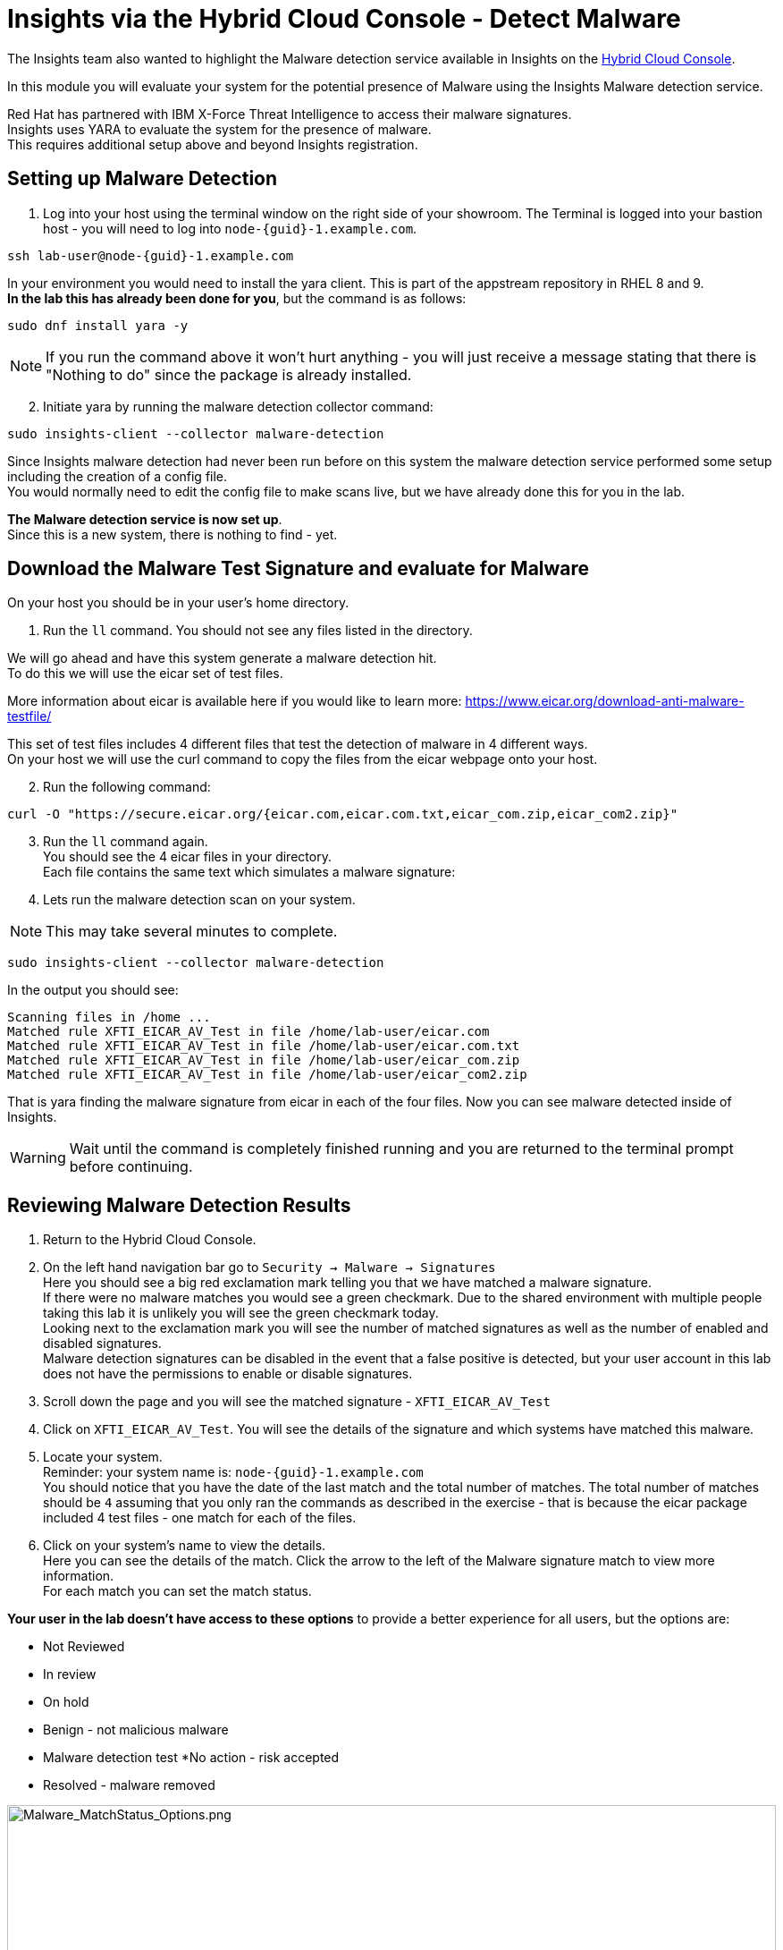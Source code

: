 = Insights via the Hybrid Cloud Console - Detect Malware

The Insights team also wanted to highlight the Malware detection service available in Insights on the https://console.redhat.com[Hybrid Cloud Console^].

In this module you will evaluate your system for the potential presence of Malware using the Insights Malware detection service.

Red Hat has partnered with IBM X-Force Threat Intelligence to access their malware signatures.   +
Insights uses YARA to evaluate the system for the presence of malware. +
This requires additional setup above and beyond Insights registration.

== Setting up Malware Detection

1. Log into your host using the terminal window on the right side of your showroom. 
The Terminal is logged into your bastion host - you will need to log into `node-{guid}-1.example.com`.

[source,sh,role=execute,subs=attributes+]
----
ssh lab-user@node-{guid}-1.example.com
----

In your environment you would need to install the yara client.  This is part of the appstream repository in RHEL 8 and 9. +
*In the lab this has already been done for you*, but the command is as follows: +

[source,sh,role=execute]
----
sudo dnf install yara -y
----

NOTE: If you run the command above it won't hurt anything - you will just receive a message stating that there is "Nothing to do" since the package is already installed.

[start=2]
2. Initiate yara by running the malware detection collector command: +
[source,sh,role=execute]
----
sudo insights-client --collector malware-detection
----

Since Insights malware detection had never been run before on this system the malware detection service performed some setup including the creation of a config file.  +
You would normally need to edit the config file to make scans live, but we have already done this for you in the lab. + 

*The Malware detection service is now set up*. +
Since this is a new system, there is nothing to find - yet.

== Download the Malware Test Signature and evaluate for Malware

On your host you should be in your user’s home directory.  +

1. Run the `ll` command.  You should not see any files listed in the directory.

We will go ahead and have this system generate a malware detection hit. +
To do this we will use the eicar set of test files.

More information about eicar is available here if you would like to learn more:  https://www.eicar.org/download-anti-malware-testfile/[https://www.eicar.org/download-anti-malware-testfile/^] 

This set of test files includes 4 different files that test the detection of malware in 4 different ways.   +
On your host we will use the curl command to copy the files from the eicar webpage onto your host.

[start=2]
2. Run the following command: +
[source,sh,role=execute]
----
curl -O "https://secure.eicar.org/{eicar.com,eicar.com.txt,eicar_com.zip,eicar_com2.zip}"
----

[start=3]
3. Run the `ll` command again. +
You should see the 4 eicar files in your directory. +
Each file contains the same text which simulates a malware signature: +

4. Lets run the malware detection scan on your system.  +

NOTE: This may take several minutes to complete. 

[source,sh,role=execute]
----
sudo insights-client --collector malware-detection
----


In the output you should see: +
[source,textinfo]
----
Scanning files in /home ... 
Matched rule XFTI_EICAR_AV_Test in file /home/lab-user/eicar.com 
Matched rule XFTI_EICAR_AV_Test in file /home/lab-user/eicar.com.txt 
Matched rule XFTI_EICAR_AV_Test in file /home/lab-user/eicar_com.zip 
Matched rule XFTI_EICAR_AV_Test in file /home/lab-user/eicar_com2.zip
----

That is yara finding the malware signature from eicar in each of the four files.
Now you can see malware detected inside of Insights.

WARNING: Wait until the command is completely finished running and you are returned to the terminal prompt before continuing.

== Reviewing Malware Detection Results

1. Return to the Hybrid Cloud Console. +
2. On the left hand navigation bar go to `Security → Malware → Signatures` +
Here you should see a big red exclamation mark telling you that we have matched a malware signature. +
If there were no malware matches you would see a green checkmark.  Due to the shared environment with multiple people taking this lab it is unlikely you will see the green checkmark today. +
Looking next to the exclamation mark you will see the number of matched signatures as well as the number of enabled and disabled signatures. +
Malware detection signatures can be disabled in the event that a false positive is detected, but your user account in this lab does not have the permissions to enable or disable signatures.  +

3. Scroll down the page and you will see the matched signature - `XFTI_EICAR_AV_Test` 
4. Click on `XFTI_EICAR_AV_Test`.  You will see the details of the signature and which systems have matched this malware.
5. Locate your system. + 
Reminder: your system name is: `node-{guid}-1.example.com` +
You should notice that you have the date of the last match and the total number of matches.  The total number of matches should be `4` assuming that you only ran the commands as described in the exercise - that is because the eicar package included 4 test files - one match for each of the files. +
6. Click on your system’s name to view the details. +
Here you can see the details of the match.  Click the arrow to the left of the Malware signature match to view more information. +
For each match you can set the match status. +

*Your user in the lab doesn’t have access to these options* to provide a better experience for all users, but the options are:

* Not Reviewed
* In review
* On hold
* Benign - not malicious malware
* Malware detection test
*No action - risk accepted
* Resolved - malware removed

image::Malware_MatchStatus_Options.png[Malware_MatchStatus_Options.png,100%,100%]

If you scroll down the page you can download the details as a text file or copy it to your clipboard for the purposes of sending these details to your security team.  

As you look through the output you should see 4 different “Match Source” entries - one for each of the eicar files that you put onto the system.  

The Malware detection service does not include any remediation.  This is because each business likely has their own policies and procedures on how malware on systems should be handled once detected.

This module is complete.
